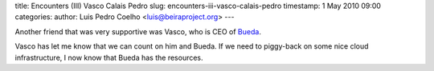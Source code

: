 title: Encounters (III) Vasco Calais Pedro
slug: encounters-iii-vasco-calais-pedro
timestamp: 1 May 2010 09:00
categories: 
author: Luis Pedro Coelho <luis@beiraproject.org>
---

Another friend that was very supportive was Vasco, who is CEO of
`Bueda <http://www.bueda.com/>`__.

Vasco has let me know that we can count on him and Bueda. If we need to
piggy-back on some nice cloud infrastructure, I now know that Bueda has the
resources.

